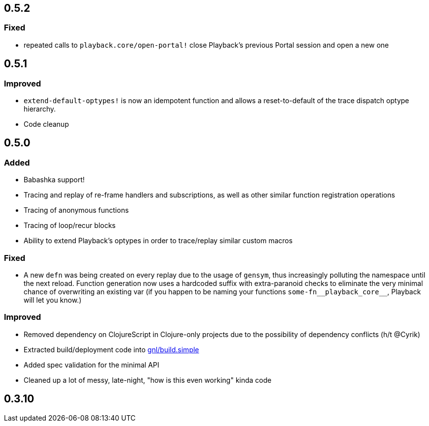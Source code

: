 ## 0.5.2

### Fixed

- repeated calls to `playback.core/open-portal!` close Playback's previous Portal session and open a new one


## 0.5.1

### Improved

- `extend-default-optypes!` is now an idempotent function and allows a reset-to-default of the trace dispatch optype hierarchy.
- Code cleanup

## 0.5.0

### Added

- Babashka support!
- Tracing and replay of re-frame handlers and subscriptions, as well as other similar function registration operations
- Tracing of anonymous functions
- Tracing of loop/recur blocks
- Ability to extend Playback's optypes in order to trace/replay similar custom macros

### Fixed

- A new `defn` was being created on every replay due to the usage of `gensym`, thus increasingly polluting the namespace until the next reload. Function generation now uses a hardcoded suffix with extra-paranoid checks to eliminate the very minimal chance of overwriting an existing var (if you happen to be naming your functions `some-fn\__playback_core__`, Playback will let you know.)

### Improved

- Removed dependency on ClojureScript in Clojure-only projects due to the possibility of dependency conflicts (h/t @Cyrik)
- Extracted build/deployment code into https://github.com/gnl/build.simple[gnl/build.simple]
- Added spec validation for the minimal API
- Cleaned up a lot of messy, late-night, "how is this even working" kinda code


## 0.3.10
